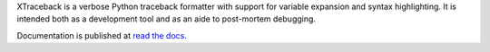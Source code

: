 XTraceback is a verbose Python traceback formatter with support for variable
expansion and syntax highlighting. It is intended both as a development tool
and as an aide to post-mortem debugging.

.. image:: https://secure.travis-ci.org/0compute/xtraceback.png?branch=develop
    :target: http://travis-ci.org/0compute/xtraceback
    :alt: Build

.. image:: https://coveralls.io/repos/0compute/xtraceback/badge.png?branch=develop
    :target: https://coveralls.io/r/0compute/xtraceback
    :alt: Coverage

.. image:: https://landscape.io/github/0compute/xtraceback/develop/landscape.png
   :target: https://landscape.io/github/0compute/xtraceback/develop
   :alt: Code Health

.. image:: https://pypip.in/v/xtraceback/badge.png
    :target: https://pypi.python.org/pypi/xtraceback/
    :alt: Latest Version

.. image:: https://pypip.in/d/xtraceback/badge.png?period=month
    :target: https://pypi.python.org/pypi/xtraceback/
    :alt: Downloads

.. image:: https://pypip.in/license/xtraceback/badge.png
    :target: https://pypi.python.org/pypi/xtraceback/
    :alt: License

Documentation is published at `read the docs`_.

.. _read the docs: https://xtraceback.readthedocs.org/en/latest/
